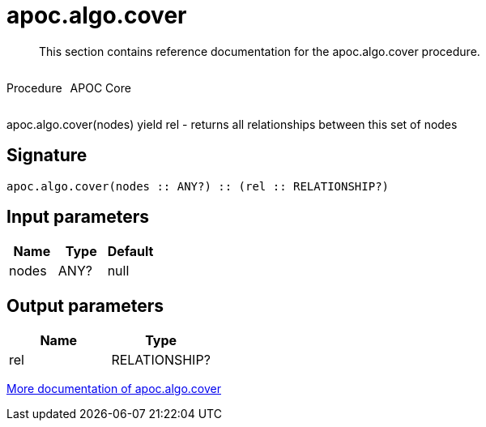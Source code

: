 ////
This file is generated by DocsTest, so don't change it!
////

= apoc.algo.cover
:description: This section contains reference documentation for the apoc.algo.cover procedure.

[abstract]
--
{description}
--

++++
<div style='display:flex'>
<div class='paragraph type procedure'><p>Procedure</p></div>
<div class='paragraph release core' style='margin-left:10px;'><p>APOC Core</p></div>
</div>
++++

apoc.algo.cover(nodes) yield rel - returns all relationships between this set of nodes

== Signature

[source]
----
apoc.algo.cover(nodes :: ANY?) :: (rel :: RELATIONSHIP?)
----

== Input parameters
[.procedures, opts=header]
|===
| Name | Type | Default 
|nodes|ANY?|null
|===

== Output parameters
[.procedures, opts=header]
|===
| Name | Type 
|rel|RELATIONSHIP?
|===

xref::algorithms/path-finding-procedures.adoc[More documentation of apoc.algo.cover,role=more information]

